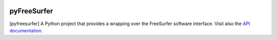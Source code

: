 
|Travis|_ |Coveralls|_ |Python27|_ |Python34|_ |PyPi|_ 

.. |Travis| image:: https://travis-ci.org/neurospin/pyfreesurfer.svg?branch=master
.. _Travis: https://travis-ci.org/neurospin/pyfreesurfer

.. |Coveralls| image:: https://coveralls.io/repos/neurospin/pyfreesurfer/badge.svg?branch=master&service=github
.. _Coveralls: https://coveralls.io/github/neurospin/pyfreesurfer

.. |Python27| image:: https://img.shields.io/badge/python-2.7-blue.svg
.. _Python27: https://badge.fury.io/py/pyfreesurfer

.. |Python34| image:: https://img.shields.io/badge/python-3.4-blue.svg
.. _Python34: https://badge.fury.io/py/pyfreesurfer

.. |PyPi| image:: https://badge.fury.io/py/pyfreesurfer.svg
.. _PyPi: https://badge.fury.io/py/pyfreesurfer


============
pyFreeSurfer
============

[pyfreesurfer] A Python project that provides a wrapping over the
FreeSurfer software interface. Visit also the
`API documentation <http://neurospin.github.io/pyfreesurfer>`_.





